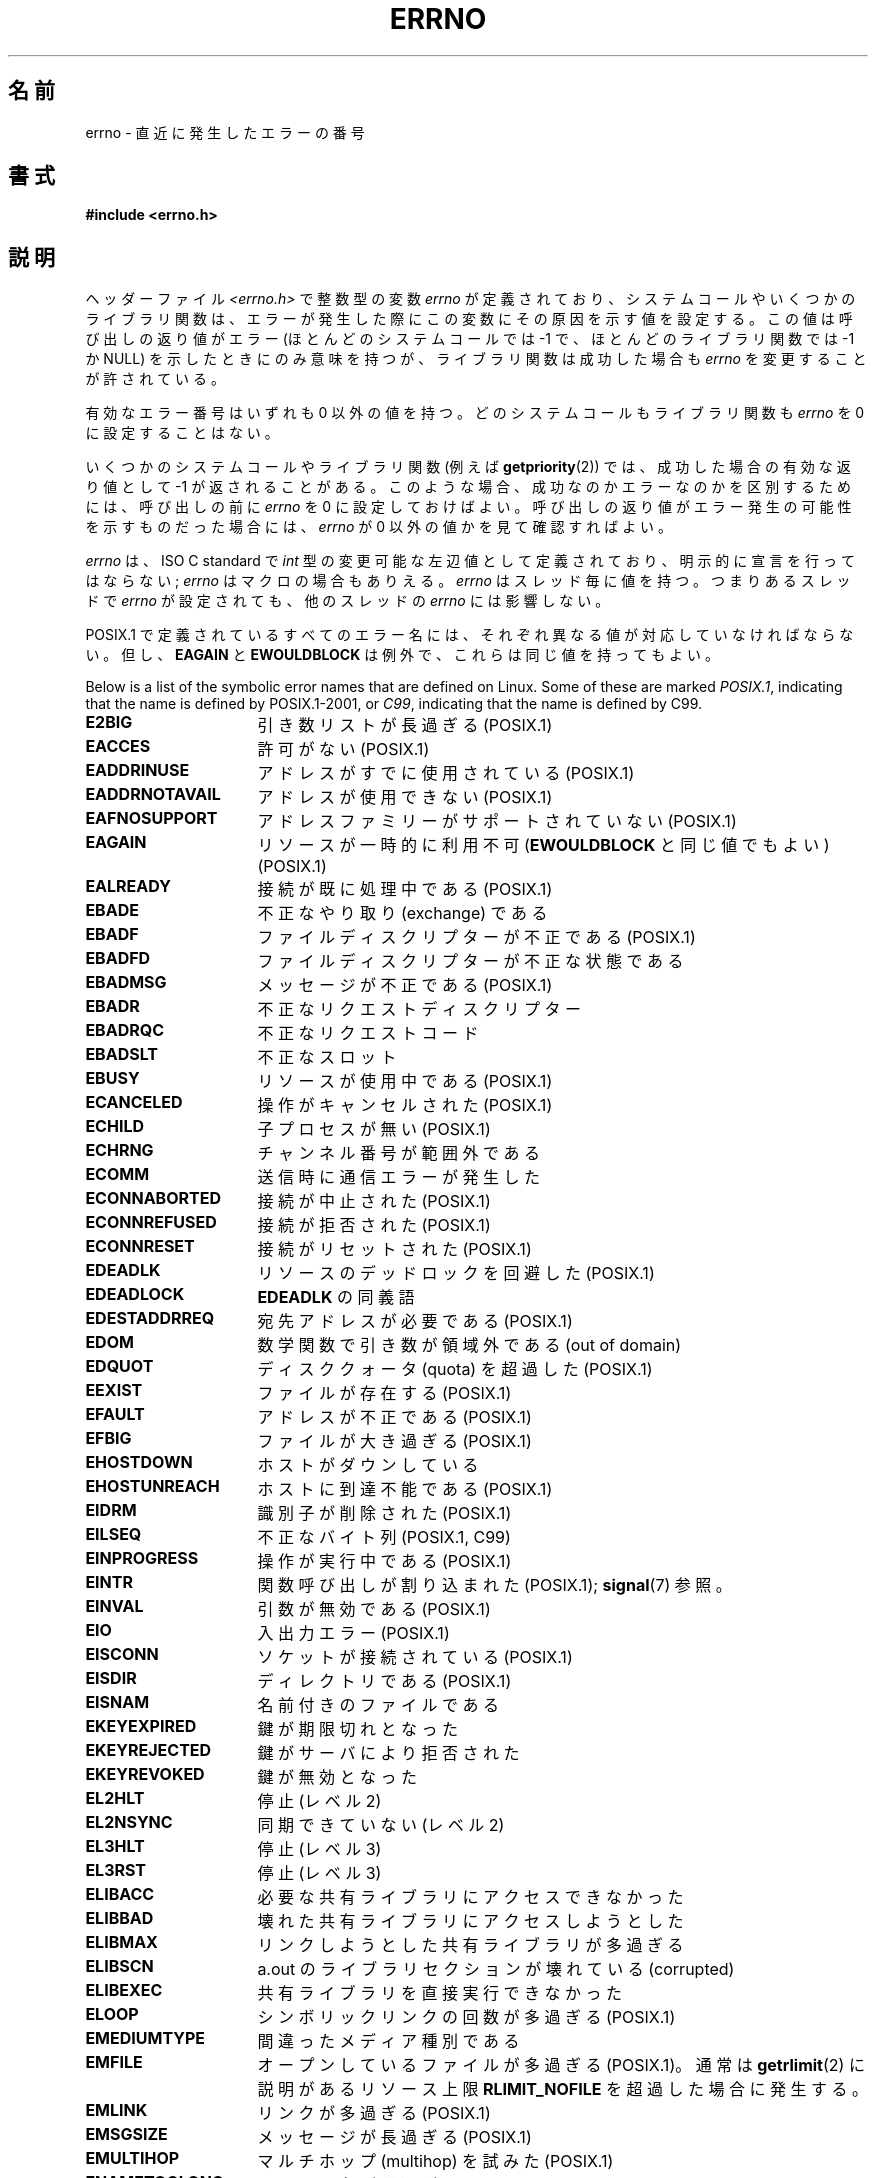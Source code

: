 .\" Copyright (c) 1996 Andries Brouwer (aeb@cwi.nl)
.\"
.\" %%%LICENSE_START(GPLv2+_DOC_FULL)
.\" This is free documentation; you can redistribute it and/or
.\" modify it under the terms of the GNU General Public License as
.\" published by the Free Software Foundation; either version 2 of
.\" the License, or (at your option) any later version.
.\"
.\" The GNU General Public License's references to "object code"
.\" and "executables" are to be interpreted as the output of any
.\" document formatting or typesetting system, including
.\" intermediate and printed output.
.\"
.\" This manual is distributed in the hope that it will be useful,
.\" but WITHOUT ANY WARRANTY; without even the implied warranty of
.\" MERCHANTABILITY or FITNESS FOR A PARTICULAR PURPOSE.  See the
.\" GNU General Public License for more details.
.\"
.\" You should have received a copy of the GNU General Public
.\" License along with this manual; if not, see
.\" <http://www.gnu.org/licenses/>.
.\" %%%LICENSE_END
.\"
.\" 5 Oct 2002, Modified by Michael Kerrisk <mtk.manpages@gmail.com>
.\" 	Updated for POSIX.1 2001
.\" 2004-12-17 Martin Schulze <joey@infodrom.org>, mtk
.\"	Removed errno declaration prototype, added notes
.\" 2006-02-09 Kurt Wall, mtk
.\"     Added non-POSIX errors
.\"
.\"*******************************************************************
.\"
.\" This file was generated with po4a. Translate the source file.
.\"
.\"*******************************************************************
.\"
.\" Japanese Version Copyright (c) 1997 HIROFUMI Nishizuka
.\"     all rights reserved.
.\" Translated 1997-12-24, HIROFUMI Nishizuka <nishi@rpts.cl.nec.co.jp>
.\" Updated 1999-03-01, NAKANO Takeo <nakano@apm.seikei.ac.jp>
.\" Updated 1999-08-21, NAKANO Takeo <nakano@apm.seikei.ac.jp>
.\" Updated 2003-07-03, Akihiro MOTOKI <amotoki@dd.iij4u.or.jp>
.\" Updated 2005-03-15, Akihiro MOTOKI
.\" Updated 2006-02-15, Akihiro MOTOKI, Catch up to LDP v2.23
.\" Updated 2006-07-14, Akihiro MOTOKI, Catch up to LDP v2.34
.\" Updated 2008-08-07, Akihiro MOTOKI, Catch up to LDP v3.05
.\"
.TH ERRNO 3 2015\-01\-22 "" "Linux Programmer's Manual"
.SH 名前
errno \- 直近に発生したエラーの番号
.SH 書式
.\".sp
.\".BI "extern int " errno ;
\fB#include <errno.h>\fP
.SH 説明
ヘッダーファイル \fI<errno.h>\fP で整数型の変数 \fIerrno\fP が定義されており、
システムコールやいくつかのライブラリ関数は、エラーが発生した際に この変数にその原因を示す値を設定する。 この値は呼び出しの返り値がエラー
(ほとんどのシステムコールでは \-1 で、ほとんどのライブラリ関数では \-1 か NULL) を示したときに
のみ意味を持つが、ライブラリ関数は成功した場合も \fIerrno\fP を変更することが許されている。

有効なエラー番号はいずれも 0 以外の値を持つ。 どのシステムコールもライブラリ関数も \fIerrno\fP を 0 に設定することはない。

いくつかのシステムコールやライブラリ関数 (例えば \fBgetpriority\fP(2))  では、成功した場合の有効な返り値として \-1
が返されることがある。 このような場合、成功なのかエラーなのかを区別するためには、 呼び出しの前に \fIerrno\fP を 0
に設定しておけばよい。呼び出しの返り値がエラー発生の可能性を 示すものだった場合には、 \fIerrno\fP が 0 以外の値かを見て確認すればよい。

\fIerrno\fP は、ISO C standard で \fIint\fP 型の変更可能な左辺値 として定義されており、明示的に宣言を行ってはならない;
\fIerrno\fP はマクロの場合もありえる。 \fIerrno\fP はスレッド毎に値を持つ。 つまりあるスレッドで \fIerrno\fP が設定されても、
他のスレッドの \fIerrno\fP には影響しない。

POSIX.1 で定義されているすべてのエラー名には、 それぞれ異なる値が対応していなければならない。 但し、 \fBEAGAIN\fP と
\fBEWOULDBLOCK\fP は例外で、これらは同じ値を持ってもよい。

.\" The following is now
.\" POSIX.1 (2001 edition) lists the following symbolic error names.  Of
.\" these, \fBEDOM\fP and \fBERANGE\fP are in the ISO C standard.  ISO C
.\" Amendment 1 defines the additional error number \fBEILSEQ\fP for
.\" coding errors in multibyte or wide characters.
.\"
Below is a list of the symbolic error names that are defined on Linux.  Some
of these are marked \fIPOSIX.1\fP, indicating that the name is defined by
POSIX.1\-2001, or \fIC99\fP, indicating that the name is defined by C99.
.TP  16
\fBE2BIG\fP
引き数リストが長過ぎる (POSIX.1)
.TP 
\fBEACCES\fP
許可がない (POSIX.1)
.TP 
\fBEADDRINUSE\fP
アドレスがすでに使用されている (POSIX.1)
.TP 
\fBEADDRNOTAVAIL\fP
.\" EADV is only an error on HURD(?)
アドレスが使用できない (POSIX.1)
.TP 
\fBEAFNOSUPPORT\fP
アドレスファミリーがサポートされていない (POSIX.1)
.TP 
\fBEAGAIN\fP
リソースが一時的に利用不可 (\fBEWOULDBLOCK\fP と同じ値でもよい) (POSIX.1)
.TP 
\fBEALREADY\fP
接続が既に処理中である (POSIX.1)
.TP 
\fBEBADE\fP
不正なやり取り (exchange) である
.TP 
\fBEBADF\fP
ファイルディスクリプターが不正である (POSIX.1)
.TP 
\fBEBADFD\fP
ファイルディスクリプターが不正な状態である
.TP 
\fBEBADMSG\fP
メッセージが不正である (POSIX.1)
.TP 
\fBEBADR\fP
不正なリクエストディスクリプター
.TP 
\fBEBADRQC\fP
不正なリクエストコード
.TP 
\fBEBADSLT\fP
.\" EBFONT is defined but appears not to be used by kernel or glibc.
不正なスロット
.TP 
\fBEBUSY\fP
リソースが使用中である (POSIX.1)
.TP 
\fBECANCELED\fP
操作がキャンセルされた (POSIX.1)
.TP 
\fBECHILD\fP
子プロセスが無い (POSIX.1)
.TP 
\fBECHRNG\fP
チャンネル番号が範囲外である
.TP 
\fBECOMM\fP
送信時に通信エラーが発生した
.TP 
\fBECONNABORTED\fP
接続が中止された (POSIX.1)
.TP 
\fBECONNREFUSED\fP
接続が拒否された (POSIX.1)
.TP 
\fBECONNRESET\fP
接続がリセットされた (POSIX.1)
.TP 
\fBEDEADLK\fP
リソースのデッドロックを回避した (POSIX.1)
.TP 
\fBEDEADLOCK\fP
\fBEDEADLK\fP の同義語
.TP 
\fBEDESTADDRREQ\fP
宛先アドレスが必要である (POSIX.1)
.TP 
\fBEDOM\fP
.\" EDOTDOT is defined but appears to be unused
数学関数で引き数が領域外である (out of domain)
.TP 
\fBEDQUOT\fP
.\" POSIX just says "Reserved"
ディスククォータ (quota) を超過した (POSIX.1)
.TP 
\fBEEXIST\fP
ファイルが存在する (POSIX.1)
.TP 
\fBEFAULT\fP
アドレスが不正である (POSIX.1)
.TP 
\fBEFBIG\fP
ファイルが大き過ぎる (POSIX.1)
.TP 
\fBEHOSTDOWN\fP
ホストがダウンしている
.TP 
\fBEHOSTUNREACH\fP
ホストに到達不能である (POSIX.1)
.TP 
\fBEIDRM\fP
識別子が削除された (POSIX.1)
.TP 
\fBEILSEQ\fP
不正なバイト列 (POSIX.1, C99)
.TP 
\fBEINPROGRESS\fP
操作が実行中である (POSIX.1)
.TP 
\fBEINTR\fP
関数呼び出しが割り込まれた (POSIX.1); \fBsignal\fP(7)  参照。
.TP 
\fBEINVAL\fP
引数が無効である (POSIX.1)
.TP 
\fBEIO\fP
入出力エラー (POSIX.1)
.TP 
\fBEISCONN\fP
ソケットが接続されている (POSIX.1)
.TP 
\fBEISDIR\fP
ディレクトリである (POSIX.1)
.TP 
\fBEISNAM\fP
名前付きのファイルである
.TP 
\fBEKEYEXPIRED\fP
鍵が期限切れとなった
.TP 
\fBEKEYREJECTED\fP
鍵がサーバにより拒否された
.TP 
\fBEKEYREVOKED\fP
鍵が無効となった
.TP 
\fBEL2HLT\fP
停止 (レベル 2)
.TP 
\fBEL2NSYNC\fP
同期できていない (レベル 2)
.TP 
\fBEL3HLT\fP
停止 (レベル 3)
.TP 
\fBEL3RST\fP
停止 (レベル 3)
.TP 
\fBELIBACC\fP
必要な共有ライブラリにアクセスできなかった
.TP 
\fBELIBBAD\fP
壊れた共有ライブラリにアクセスしようとした
.TP 
\fBELIBMAX\fP
リンクしようとした共有ライブラリが多過ぎる
.TP 
\fBELIBSCN\fP
a.out のライブラリセクションが壊れている (corrupted)
.TP 
\fBELIBEXEC\fP
共有ライブラリを直接実行できなかった
.TP 
\fBELOOP\fP
.\" ELNRNG is defined but appears to be unused
シンボリックリンクの回数が多過ぎる (POSIX.1)
.TP 
\fBEMEDIUMTYPE\fP
間違ったメディア種別である
.TP 
\fBEMFILE\fP
オープンしているファイルが多過ぎる (POSIX.1)。 通常は \fBgetrlimit\fP(2) に説明があるリソース上限
\fBRLIMIT_NOFILE\fP を超過した場合に発生する。
.TP 
\fBEMLINK\fP
リンクが多過ぎる (POSIX.1)
.TP 
\fBEMSGSIZE\fP
メッセージが長過ぎる (POSIX.1)
.TP 
\fBEMULTIHOP\fP
.\" POSIX says "Reserved"
マルチホップ (multihop) を試みた (POSIX.1)
.TP 
\fBENAMETOOLONG\fP
.\" ENAVAIL is defined, but appears not to be used
ファイル名が長過ぎる (POSIX.1)
.TP 
\fBENETDOWN\fP
ネットワークが不通である (POSIX.1)
.TP 
\fBENETRESET\fP
接続がネットワーク側から中止された (POSIX.1)
.TP 
\fBENETUNREACH\fP
ネットワークが到達不能である (POSIX.1)
.TP 
\fBENFILE\fP
.\" ENOANO is defined but appears to be unused.
システム全体でオープンされているファイルが多過ぎる (POSIX.1)
.TP 
\fBENOBUFS\fP
.\" ENOCSI is defined but appears to be unused.
使用可能なバッファー空間がない (POSIX.1 (XSI STREAMS option))
.TP 
\fBENODATA\fP
ストリームの読み出しキューの先頭に読み出し可能なメッセージがない (POSIX.1)
.TP 
\fBENODEV\fP
そのようなデバイスは無い (POSIX.1)
.TP 
\fBENOENT\fP
そのようなファイルやディレクトリは無い (POSIX.1)
.TP 
\fBENOEXEC\fP
実行ファイル形式のエラー (POSIX.1)
.TP 
\fBENOKEY\fP
要求された鍵が利用できない
.TP 
\fBENOLCK\fP
利用できるロックが無い (POSIX.1)
.TP 
\fBENOLINK\fP
.\" POSIX says "Reserved"
リンクが切れている (POSIX.1)
.TP 
\fBENOMEDIUM\fP
メディアが見つからない
.TP 
\fBENOMEM\fP
十分な空きメモリー領域が無い (POSIX.1)
.TP 
\fBENOMSG\fP
要求された型のメッセージが存在しない (POSIX.1)
.TP 
\fBENONET\fP
マシンがネットワーク上にない
.TP 
\fBENOPKG\fP
パッケージがインストールされていない
.TP 
\fBENOPROTOOPT\fP
指定されたプロトコルが利用できない (POSIX.1)
.TP 
\fBENOSPC\fP
デバイスに空き領域が無い (POSIX.1)
.TP 
\fBENOSR\fP
指定されたストリームリソースが存在しない (POSIX.1 (XSI STREAMS option))
.TP 
\fBENOSTR\fP
ストリームではない (POSIX.1 (XSI STREAMS option))
.TP 
\fBENOSYS\fP
関数が実装されていない (POSIX.1)
.TP 
\fBENOTBLK\fP
ブロックデバイスが必要である
.TP 
\fBENOTCONN\fP
ソケットが接続されていない (POSIX.1)
.TP 
\fBENOTDIR\fP
ディレクトリではない (POSIX.1)
.TP 
\fBENOTEMPTY\fP
.\" ENOTNAM is defined but appears to be unused.
ディレクトリが空ではない (POSIX.1)
.TP 
\fBENOTSOCK\fP
ソケットではない (POSIX.1)
.TP 
\fBENOTSUP\fP
操作がサポートされていない (POSIX.1)
.TP 
\fBENOTTY\fP
I/O 制御操作が適切でない (POSIX.1)
.TP 
\fBENOTUNIQ\fP
名前がネットワークで一意ではない
.TP 
\fBENXIO\fP
そのようなデバイスやアドレスはない (POSIX.1)
.TP 
\fBEOPNOTSUPP\fP
ソケットでサポートしていない操作である (POSIX.1)
.sp
(Linux では \fBENOTSUP\fP と \fBEOPNOTSUPP\fP は同じ値を持つが、 POSIX.1
に従えば両者のエラー値は区別されるべきである。)
.TP 
\fBEOVERFLOW\fP
指定されたデータ型に格納するには値が大き過ぎる (POSIX.1)
.TP 
\fBEPERM\fP
操作が許可されていない (POSIX.1)
.TP 
\fBEPFNOSUPPORT\fP
サポートされていないプロトコルファミリーである
.TP 
\fBEPIPE\fP
パイプが壊れている (POSIX.1)
.TP 
\fBEPROTO\fP
プロトコルエラー (POSIX.1)
.TP 
\fBEPROTONOSUPPORT\fP
プロトコルがサポートされていない (POSIX.1)
.TP 
\fBEPROTOTYPE\fP
ソケットに指定できないプロトコルタイプである (POSIX.1)
.TP 
\fBERANGE\fP
結果が大き過ぎる (POSIX.1, C99)
.TP 
\fBEREMCHG\fP
リモートアドレスが変わった
.TP 
\fBEREMOTE\fP
オブジェクトがリモートにある
.TP 
\fBEREMOTEIO\fP
リモート I/O エラー
.TP 
\fBERESTART\fP
システムコールが中断され再スタートが必要である
.TP 
\fBEROFS\fP
読み出し専用のファイルシステムである (POSIX.1)
.TP 
\fBESHUTDOWN\fP
通信相手がシャットダウンされて送信できない
.TP 
\fBESPIPE\fP
無効なシーク (POSIX.1)
.TP 
\fBESOCKTNOSUPPORT\fP
サポートされていないソケット種別である
.TP 
\fBESRCH\fP
.\" ESRMNT is defined but appears not to be used
そのようなプロセスは無い (POSIX.1)
.TP 
\fBESTALE\fP
ファイルハンドルが古い状態になっている (POSIX.1)
.sp
NFS や他のファイルシステムで起こりうる。
.TP 
\fBESTRPIPE\fP
ストリームパイプエラー
.TP 
\fBETIME\fP
時間が経過した (POSIX.1 (XSI STREAMS option))
.sp
(POSIX.1 では "STREAM \fBioctl\fP(2)  timeout" と書かれている)
.TP 
\fBETIMEDOUT\fP
.\" ETOOMANYREFS is defined, but appears not to be used.
操作がタイムアウトした (POSIX.1)
.TP 
\fBETXTBSY\fP
テキストファイルが使用中である (POSIX.1)
.TP 
\fBEUCLEAN\fP
Structure needs cleaning
.TP 
\fBEUNATCH\fP
プロトコルのドライバが付与 (attach) されていない
.TP 
\fBEUSERS\fP
ユーザー数が多過ぎる
.TP 
\fBEWOULDBLOCK\fP
操作がブロックされる見込みである (\fBEAGAIN\fP と同じ値でもよい) (POSIX.1)
.TP 
\fBEXDEV\fP
不適切なリンク (POSIX.1)
.TP 
\fBEXFULL\fP
変換テーブルが一杯である
.SH 注意
以下はよくやる間違いである。
.in +4n
.nf

if (somecall() == \-1) {
    printf("somecall() failed\en");
    if (errno == ...) { ... }
}

.fi
.in
このようにすると、参照している時点では \fIerrno\fP はもはや \fIsomecall\fP()  から返された値を保持しているとは限らない
(\fBprintf\fP(3)  により変更されているかもしれない)。 ライブラリコールをまたいで \fIerrno\fP
の値を保存したい場合は、以下のように保存しなければならない:
.in +4n
.nf

if (somecall() == \-1) {
    int errsv = errno;
    printf("somecall() failed\en");
    if (errsv == ...) { ... }
}
.fi
.in
.PP
昔の C では、 \fI<errno.h>\fP をインクルードするのではなく \fIerrno\fP を手動で (\fIextern int
errno\fP のように) 定義するのが一般的であった。 \fBこのようなことはしないこと\fP。 こうすると、最近のバージョンの C
ライブラリでは正しく動作しないだろう。 しかし、(非常に) 古い UNIX システムでは、 \fI<errno.h>\fP
がなく、宣言が必要なことがあるかもしれない。
.SH 関連項目
.\" In the moreutils package
\fBerrno\fP(1), \fBerr\fP(3), \fBerror\fP(3), \fBperror\fP(3), \fBstrerror\fP(3)
.SH この文書について
この man ページは Linux \fIman\-pages\fP プロジェクトのリリース 3.79 の一部
である。プロジェクトの説明とバグ報告に関する情報は
http://www.kernel.org/doc/man\-pages/ に書かれている。
